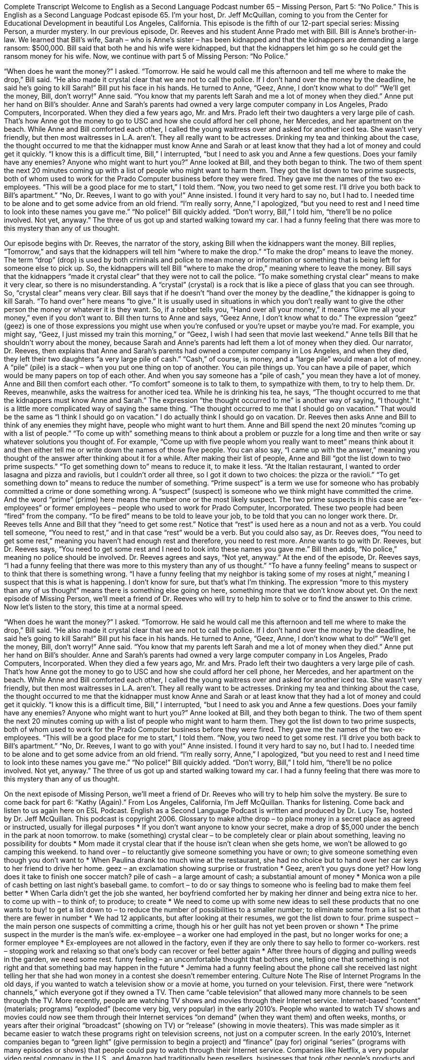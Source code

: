 Complete Transcript
Welcome to English as a Second Language Podcast number 65 – Missing Person, Part 5: “No Police.”
This is English as a Second Language Podcast episode 65. I’m your host, Dr. Jeff McQuillan, coming to you from the Center for Educational Development in beautiful Los Angeles, California.
This episode is the fifth of our 12-part special series: Missing Person, a murder mystery. In our previous episode, Dr. Reeves and his student Anne Prado met with Bill. Bill is Anne’s brother-in-law. We learned that Bill’s wife, Sarah – who is Anne’s sister – has been kidnapped and that the kidnappers are demanding a large ransom: $500,000. Bill said that both he and his wife were kidnapped, but that the kidnappers let him go so he could get the ransom money for his wife.
Now, we continue with part 5 of Missing Person: “No Police.”
[start of story]
“When does he want the money?” I asked.
“Tomorrow. He said he would call me this afternoon and tell me where to make the drop,” Bill said. “He also made it crystal clear that we are not to call the police. If I don’t hand over the money by the deadline, he said he’s going to kill Sarah!” Bill put his face in his hands. He turned to Anne, “Geez, Anne, I don’t know what to do!”
“We’ll get the money, Bill, don’t worry!” Anne said. “You know that my parents left Sarah and me a lot of money when they died.” Anne put her hand on Bill’s shoulder.
Anne and Sarah’s parents had owned a very large computer company in Los Angeles, Prado Computers, Incorporated. When they died a few years ago, Mr. and Mrs. Prado left their two daughters a very large pile of cash. That’s how Anne got the money to go to USC and how she could afford her cell phone, her Mercedes, and her apartment on the beach.
While Anne and Bill comforted each other, I called the young waitress over and asked for another iced tea. She wasn’t very friendly, but then most waitresses in L.A. aren’t. They all really want to be actresses.
Drinking my tea and thinking about the case, the thought occurred to me that the kidnapper must know Anne and Sarah or at least know that they had a lot of money and could get it quickly.
“I know this is a difficult time, Bill,” I interrupted, “but I need to ask you and Anne a few questions. Does your family have any enemies? Anyone who might want to hurt you?” Anne looked at Bill, and they both began to think.
The two of them spent the next 20 minutes coming up with a list of people who might want to harm them. They got the list down to two prime suspects, both of whom used to work for the Prado Computer business before they were fired. They gave me the names of the two ex-employees.
“This will be a good place for me to start,” I told them. “Now, you two need to get some rest. I’ll drive you both back to Bill’s apartment.”
“No, Dr. Reeves, I want to go with you!” Anne insisted. I found it very hard to say no, but I had to. I needed time to be alone and to get some advice from an old friend.
“I’m really sorry, Anne,” I apologized, “but you need to rest and I need time to look into these names you gave me.”
“No police!” Bill quickly added.
“Don’t worry, Bill,” I told him, “there’ll be no police involved. Not yet, anyway.”
The three of us got up and started walking toward my car. I had a funny feeling that there was more to this mystery than any of us thought.
[end of story]
Our episode begins with Dr. Reeves, the narrator of the story, asking Bill when the kidnappers want the money. Bill replies, “Tomorrow,” and says that the kidnappers will tell him “where to make the drop.” “To make the drop” means to leave the money. The term “drop” (drop) is used by both criminals and police to mean money or information or something that is being left for someone else to pick up. So, the kidnappers will tell Bill “where to make the drop,” meaning where to leave the money.
Bill says that the kidnappers “made it crystal clear” that they were not to call the police. “To make something crystal clear” means to make it very clear, so there is no misunderstanding. A “crystal” (crystal) is a rock that is like a piece of glass that you can see through. So, “crystal clear” means very clear. Bill says that if he doesn’t “hand over the money by the deadline,” the kidnapper is going to kill Sarah. “To hand over” here means “to give.” It is usually used in situations in which you don’t really want to give the other person the money or whatever it is they want. So, if a robber tells you, “Hand over all your money,” it means “Give me all your money,” even if you don’t want to.
Bill then turns to Anne and says, “Geez Anne, I don’t know what to do.” The expression “geez” (geez) is one of those expressions you might use when you’re confused or you’re upset or maybe you’re mad. For example, you might say, “Geez, I just missed my train this morning,” or “Geez, I wish I had seen that movie last weekend.”
Anne tells Bill that he shouldn’t worry about the money, because Sarah and Anne’s parents had left them a lot of money when they died. Our narrator, Dr. Reeves, then explains that Anne and Sarah’s parents had owned a computer company in Los Angeles, and when they died, they left their two daughters “a very large pile of cash.” “Cash,” of course, is money, and a “large pile” would mean a lot of money. A “pile” (pile) is a stack – when you put one thing on top of another. You can pile things up. You can have a pile of paper, which would be many papers on top of each other. And when you say someone has a “pile of cash,” you mean they have a lot of money.
Anne and Bill then comfort each other. “To comfort” someone is to talk to them, to sympathize with them, to try to help them. Dr. Reeves, meanwhile, asks the waitress for another iced tea. While he is drinking his tea, he says, “The thought occurred to me that the kidnappers must know Anne and Sarah.” The expression “the thought occurred to me” is another way of saying, “I thought.” It is a little more complicated way of saying the same thing. “The thought occurred to me that I should go on vacation.” That would be the same as “I think I should go on vacation.” I do actually think I should go on vacation.
Dr. Reeves then asks Anne and Bill to think of any enemies they might have, people who might want to hurt them. Anne and Bill spend the next 20 minutes “coming up with a list of people.” “To come up with” something means to think about a problem or puzzle for a long time and then write or say whatever solutions you thought of. For example, “Come up with five people whom you really want to meet” means think about it and then either tell me or write down the names of those five people. You can also say, “I came up with the answer,” meaning you thought of the answer after thinking about it for a while.
After making their list of people, Anne and Bill “got the list down to two prime suspects.” “To get something down to” means to reduce it, to make it less. “At the Italian restaurant, I wanted to order lasagna and pizza and raviolis, but I couldn’t order all three, so I got it down to two choices: the pizza or the ravioli.” “To get something down to” means to reduce the number of something.
“Prime suspect” is a term we use for someone who has probably committed a crime or done something wrong. A “suspect” (suspect) is someone who we think might have committed the crime. And the word “prime” (prime) here means the number one or the most likely suspect. The two prime suspects in this case are “ex-employees” or former employees – people who used to work for Prado Computer, Incorporated. These two people had been “fired” from the company. “To be fired” means to be told to leave your job, to be told that you can no longer work there.
Dr. Reeves tells Anne and Bill that they “need to get some rest.” Notice that “rest” is used here as a noun and not as a verb. You could tell someone, “You need to rest,” and in that case “rest” would be a verb. But you could also say, as Dr. Reeves does, “You need to get some rest,” meaning you haven’t had enough rest and therefore, you need to rest more. Anne wants to go with Dr. Reeves, but Dr. Reeves says, “You need to get some rest and I need to look into these names you gave me.” Bill then adds, “No police,” meaning no police should be involved. Dr. Reeves agrees and says, “Not yet, anyway.”
At the end of the episode, Dr. Reeves says, “I had a funny feeling that there was more to this mystery than any of us thought.” “To have a funny feeling” means to suspect or to think that there is something wrong. “I have a funny feeling that my neighbor is taking some of my roses at night,” meaning I suspect that this is what is happening. I don’t know for sure, but that’s what I’m thinking. The expression “more to this mystery than any of us thought” means there is something else going on here, something more that we don’t know about yet.
On the next episode of Missing Person, we’ll meet a friend of Dr. Reeves who will try to help him to solve or to find the answer to this crime.
Now let’s listen to the story, this time at a normal speed.
[start of story]
“When does he want the money?” I asked.
“Tomorrow. He said he would call me this afternoon and tell me where to make the drop,” Bill said. “He also made it crystal clear that we are not to call the police. If I don’t hand over the money by the deadline, he said he’s going to kill Sarah!” Bill put his face in his hands. He turned to Anne, “Geez, Anne, I don’t know what to do!”
“We’ll get the money, Bill, don’t worry!” Anne said. “You know that my parents left Sarah and me a lot of money when they died.” Anne put her hand on Bill’s shoulder.
Anne and Sarah’s parents had owned a very large computer company in Los Angeles, Prado Computers, Incorporated. When they died a few years ago, Mr. and Mrs. Prado left their two daughters a very large pile of cash. That’s how Anne got the money to go to USC and how she could afford her cell phone, her Mercedes, and her apartment on the beach.
While Anne and Bill comforted each other, I called the young waitress over and asked for another iced tea. She wasn’t very friendly, but then most waitresses in L.A. aren’t. They all really want to be actresses.
Drinking my tea and thinking about the case, the thought occurred to me that the kidnapper must know Anne and Sarah or at least know that they had a lot of money and could get it quickly.
“I know this is a difficult time, Bill,” I interrupted, “but I need to ask you and Anne a few questions. Does your family have any enemies? Anyone who might want to hurt you?” Anne looked at Bill, and they both began to think.
The two of them spent the next 20 minutes coming up with a list of people who might want to harm them. They got the list down to two prime suspects, both of whom used to work for the Prado Computer business before they were fired. They gave me the names of the two ex-employees.
“This will be a good place for me to start,” I told them. “Now, you two need to get some rest. I’ll drive you both back to Bill’s apartment.”
“No, Dr. Reeves, I want to go with you!” Anne insisted. I found it very hard to say no, but I had to. I needed time to be alone and to get some advice from an old friend.
“I’m really sorry, Anne,” I apologized, “but you need to rest and I need time to look into these names you gave me.”
“No police!” Bill quickly added.
“Don’t worry, Bill,” I told him, “there’ll be no police involved. Not yet, anyway.”
The three of us got up and started walking toward my car. I had a funny feeling that there was more to this mystery than any of us thought.
[end of story]
On the next episode of Missing Person, we’ll meet a friend of Dr. Reeves who will try to help him solve the mystery. Be sure to come back for part 6: “Kathy (Again).”
From Los Angeles, California, I’m Jeff McQuillan. Thanks for listening. Come back and listen to us again here on ESL Podcast.
English as a Second Language Podcast is written and produced by Dr. Lucy Tse, hosted by Dr. Jeff McQuillan. This podcast is copyright 2006.
Glossary
to make a/the drop – to place money in a secret place as agreed or instructed, usually for illegal purposes
* If you don’t want anyone to know your secret, make a drop of $5,000 under the bench in the park at noon tomorrow.
to make (something) crystal clear – to be completely clear or plain about something, leaving no possibility for doubts
* Mom made it crystal clear that if the house isn’t clean when she gets home, we won’t be allowed to go camping this weekend.
to hand over – to reluctantly give someone something you have or own; to give someone something even though you don’t want to
* When Paulina drank too much wine at the restaurant, she had no choice but to hand over her car keys to her friend to drive her home.
geez – an exclamation showing surprise or frustration
* Geez, aren’t you guys done yet? How long does it take to finish one soccer match?
pile of cash – a large amount of cash; a substantial amount of money
* Monica won a pile of cash betting on last night’s baseball game.
to comfort – to do or say things to someone who is feeling bad to make them feel better
* When Carla didn’t get the job she wanted, her boyfriend comforted her by making her dinner and being extra nice to her.
to come up with – to think of; to produce; to create
* We need to come up with some new ideas to sell these products that no one wants to buy!
to get a list down to – to reduce the number of possibilities to a smaller number; to eliminate some from a list so that there are fewer in number
* We had 12 applicants, but after looking at their resumes, we got the list down to four.
prime suspect – the main person one suspects of committing a crime, though his or her guilt has not yet been proven or shown
* The prime suspect in the murder is the man’s wife.
ex-employee – a worker one had employed in the past, but no longer works for one; a former employee
* Ex-employees are not allowed in the factory, even if they are only there to say hello to former co-workers.
rest – stopping work and relaxing so that one’s body can recover or feel better again
* After three hours of digging and pulling weeds in the garden, we need some rest.
funny feeling – an uncomfortable thought that bothers one, telling one that something is not right and that something bad may happen in the future
* Jemima had a funny feeling about the phone call she received last night telling her that she had won money in a contest she doesn’t remember entering.
Culture Note
The Rise of Internet Programs
In the old days, if you wanted to watch a television show or a movie at home, you turned on your television. First, there were “network channels,” which everyone got if they owned a TV. Then came “cable television” that allowed many more channels to be seen through the TV. More recently, people are watching TV shows and movies through their Internet service.
Internet-based “content” (materials; programs) “exploded” (become very big, very popular) in the early 2010’s. People who wanted to watch TV shows and movies could now see them through their Internet services “on demand” (when they want them) and often weeks, months, or years after their original “broadcast” (showing on TV) or “release” (showing in movie theaters). This was made simpler as it became easier to watch these programs right on television screens, not just on a computer screen.
In the early 2010’s, Internet companies began to “green light” (give permission to begin a project) and “finance” (pay for) original “series” (programs with many episodes or shows) that people could pay to watch through their Internet service. Companies like Netflix, a very popular video rental company in the U.S., and Amazon had traditionally been resellers, businesses that took other people’s products and sold them. Beginning in the early 2010’s, they began “commissioning” (giving permission and money to make) original programs.
They had some early successes. That’s not surprising, especially since these companies had “invested” (put money into something with the expectation of earning money) big in Internet shows, with some shows costing $1 million per episode to “produce” (make). By comparison, network shows cost about $2 million to produce, but the Internet shows had the look and feel of “major productions” (high-quality projects). Only time will tell how future generations will get their entertainment, perhaps in ways none of us can imagine right now.